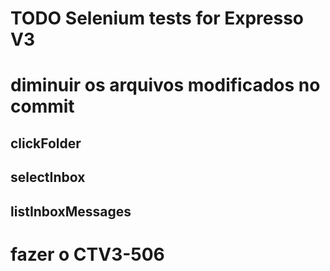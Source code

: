 * TODO Selenium tests for Expresso V3
* diminuir os arquivos modificados no commit
** clickFolder
** selectInbox
** listInboxMessages
* fazer o CTV3-506
